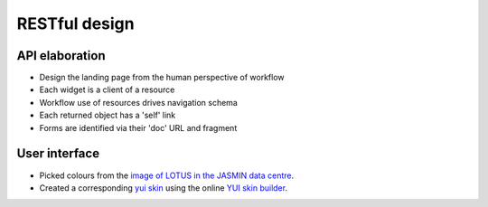 ..  Titling
    ##++::==~~--''``


RESTful design
==============

API elaboration
~~~~~~~~~~~~~~~

* Design the landing page from the human perspective of workflow
* Each widget is a client of a resource
* Workflow use of resources drives navigation schema
* Each returned object has a 'self' link
* Forms are identified via their 'doc' URL and fragment

User interface
~~~~~~~~~~~~~~

* Picked colours from the `image of LOTUS in the JASMIN data centre`_.
* Created a corresponding `yui skin`_ using the online `YUI skin builder`_.
 
.. _image of LOTUS in the JASMIN data centre: http://proj.badc.rl.ac.uk/cedaservices/attachment/wiki/JASMIN/LOTUS/LOTUS.jpg
.. _yui skin: http://yui.github.io/skinbuilder/?mode=pureindex.html?opt=jasmin,26408C,E3E2DE,0.72,0.8,2,2.3&h=349,95,58&n=213,57,55&l=277,95,36&b=0,-80,-71&mode=pure
.. _YUI skin builder: http://yui.github.io/skinbuilder/
.. _Pencil wireframe tool: http://pencil.evolus.vn/
.. _Fielding dissertation: http://www.ics.uci.edu/~fielding/pubs/dissertation/rest_arch_style.htm
.. _hypermedia APIs: http://oredev.org/2010/sessions/hypermedia-apis
.. _Requests library can send JSON encoded data: http://www.python-requests.org/en/latest/user/quickstart/#more-complicated-post-requests
.. _Pyramid can accept JSON encoded data: http://docs.pylonsproject.org/projects/pyramid/en/1.3-branch/narr/webob.html#dealing-with-a-json-encoded-request-body
